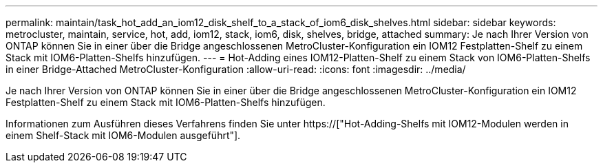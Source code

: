 ---
permalink: maintain/task_hot_add_an_iom12_disk_shelf_to_a_stack_of_iom6_disk_shelves.html 
sidebar: sidebar 
keywords: metrocluster, maintain, service, hot, add, iom12, stack, iom6, disk, shelves, bridge, attached 
summary: Je nach Ihrer Version von ONTAP können Sie in einer über die Bridge angeschlossenen MetroCluster-Konfiguration ein IOM12 Festplatten-Shelf zu einem Stack mit IOM6-Platten-Shelfs hinzufügen. 
---
= Hot-Adding eines IOM12-Platten-Shelf zu einem Stack von IOM6-Platten-Shelfs in einer Bridge-Attached MetroCluster-Konfiguration
:allow-uri-read: 
:icons: font
:imagesdir: ../media/


[role="lead"]
Je nach Ihrer Version von ONTAP können Sie in einer über die Bridge angeschlossenen MetroCluster-Konfiguration ein IOM12 Festplatten-Shelf zu einem Stack mit IOM6-Platten-Shelfs hinzufügen.

Informationen zum Ausführen dieses Verfahrens finden Sie unter https://["Hot-Adding-Shelfs mit IOM12-Modulen werden in einem Shelf-Stack mit IOM6-Modulen ausgeführt"].

